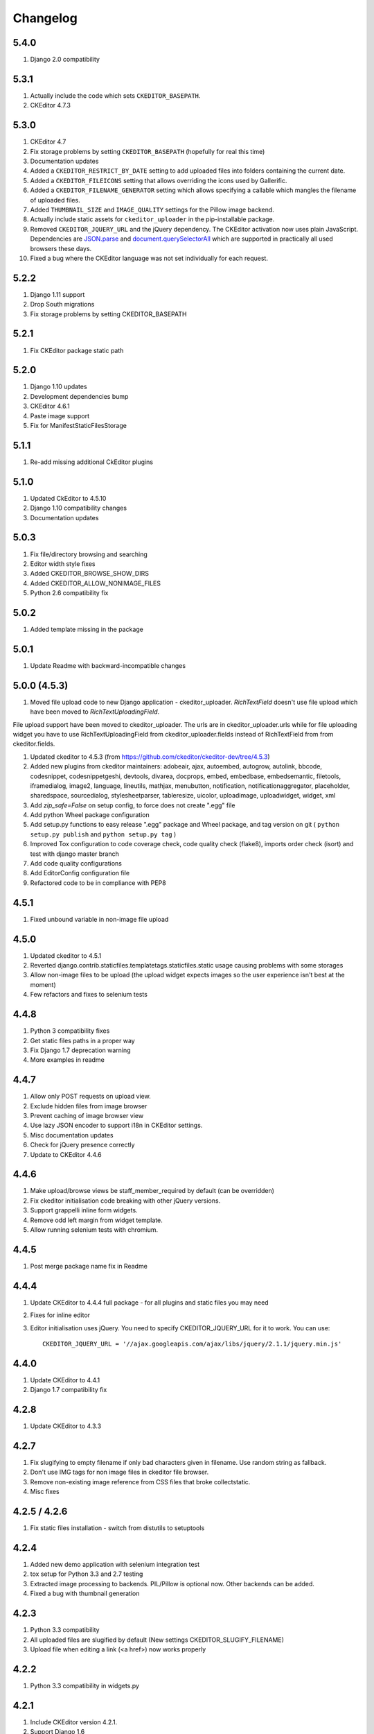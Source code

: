 Changelog
=========

5.4.0
-----
#. Django 2.0 compatibility


5.3.1
-----
#. Actually include the code which sets ``CKEDITOR_BASEPATH``.
#. CKEditor 4.7.3


5.3.0
-----
#. CKEditor 4.7
#. Fix storage problems by setting ``CKEDITOR_BASEPATH`` (hopefully for real
   this time)
#. Documentation updates
#. Added a ``CKEDITOR_RESTRICT_BY_DATE`` setting to add uploaded files into
   folders containing the current date.
#. Added a ``CKEDITOR_FILEICONS`` setting that allows overriding the
   icons used by Gallerific.
#. Added a ``CKEDITOR_FILENAME_GENERATOR`` setting which allows
   specifying a callable which mangles the filename of uploaded files.
#. Added ``THUMBNAIL_SIZE`` and ``IMAGE_QUALITY`` settings for the
   Pillow image backend.
#. Actually include static assets for ``ckeditor_uploader`` in the
   pip-installable package.
#. Removed ``CKEDITOR_JQUERY_URL`` and the jQuery dependency. The
   CKEditor activation now uses plain JavaScript. Dependencies are
   `JSON.parse <http://caniuse.com/#search=json.parse>`__ and
   `document.querySelectorAll <http://caniuse.com/#search=querySelectorAll>`__
   which are supported in practically all used browsers these days.
#. Fixed a bug where the CKEditor language was not set individually for
   each request.


5.2.2
-----
#. Django 1.11 support
#. Drop South migrations
#. Fix storage problems by setting CKEDITOR_BASEPATH


5.2.1
-----
#. Fix CKEditor package static path

5.2.0
-----
#. Django 1.10 updates
#. Development dependencies bump
#. CKEditor 4.6.1
#. Paste image support
#. Fix for ManifestStaticFilesStorage


5.1.1
-----
#. Re-add missing additional CkEditor plugins


5.1.0
-----
#. Updated CkEditor to 4.5.10
#. Django 1.10 compatibility changes
#. Documentation updates


5.0.3
-----
#. Fix file/directory browsing and searching
#. Editor width style fixes
#. Added CKEDITOR_BROWSE_SHOW_DIRS
#. Added CKEDITOR_ALLOW_NONIMAGE_FILES
#. Python 2.6 compatibility fix


5.0.2
-----
#. Added template missing in the package


5.0.1
-----
#. Update Readme with backward-incompatible changes


5.0.0 (4.5.3)
-------------
#. Moved file upload code to new Django application - ckeditor_uploader. `RichTextField` doesn't use file upload which have been moved to `RichTextUploadingField`.

File upload support have been moved to ckeditor_uploader. The urls are in ckeditor_uploader.urls while for file uploading widget you have to use RichTextUploadingField from ckeditor_uploader.fields instead of RichTextField from  from ckeditor.fields.

#. Updated ckeditor to 4.5.3 (from https://github.com/ckeditor/ckeditor-dev/tree/4.5.3)
#. Added new plugins from ckeditor maintainers: adobeair, ajax, autoembed, autogrow, autolink, bbcode, codesnippet, codesnippetgeshi, devtools, divarea, docprops, embed, embedbase, embedsemantic, filetools, iframedialog, image2, language, lineutils, mathjax, menubutton, notification, notificationaggregator, placeholder, sharedspace, sourcedialog, stylesheetparser, tableresize, uicolor, uploadimage, uploadwidget, widget, xml
#. Add `zip_safe=False` on setup config, to force does not create ".egg" file
#. Add python Wheel package configuration
#. Add setup.py functions to easy release ".egg" package and Wheel package, and tag version on git ( ``python setup.py publish`` and ``python setup.py tag`` )
#. Improved Tox configuration to code coverage check, code quality check (flake8), imports order check (isort) and test with django master branch
#. Add code quality configurations
#. Add EditorConfig configuration file
#. Refactored code to be in compliance with PEP8

4.5.1
-----
#. Fixed unbound variable in non-image file upload


4.5.0
-----
#. Updated ckeditor to 4.5.1
#. Reverted django.contrib.staticfiles.templatetags.staticfiles.static usage causing problems with some storages
#. Allow non-image files to be upload (the upload widget expects images so the user experience isn't best at the moment)
#. Few refactors and fixes to selenium tests


4.4.8
-----
#. Python 3 compatibility fixes
#. Get static files paths in a proper way
#. Fix Django 1.7 deprecation warning
#. More examples in readme


4.4.7
-----
#. Allow only POST requests on upload view.
#. Exclude hidden files from image browser
#. Prevent caching of image browser view
#. Use lazy JSON encoder to support i18n in CKEditor settings.
#. Misc documentation updates
#. Check for jQuery presence correctly
#. Update to CKEditor 4.4.6

4.4.6
-----
#. Make upload/browse views be staff_member_required by default (can be overridden)
#. Fix ckeditor initialisation code breaking with other jQuery versions.
#. Support grappelli inline form widgets.
#. Remove odd left margin from widget template.
#. Allow running selenium tests with chromium.

4.4.5
-----
#. Post merge package name fix in Readme

4.4.4
-----
#. Update CKEditor to 4.4.4 full package - for all plugins and static files you may need
#. Fixes for inline editor
#. Editor initialisation uses jQuery. You need to specify CKEDITOR_JQUERY_URL for it to work. You can use::

    CKEDITOR_JQUERY_URL = '//ajax.googleapis.com/ajax/libs/jquery/2.1.1/jquery.min.js'


4.4.0
-----
#. Update CKEditor to 4.4.1
#. Django 1.7 compatibility fix

4.2.8
-----
#. Update CKEditor to 4.3.3

4.2.7
-----
#. Fix slugifying to empty filename if only bad characters given in filename. Use random string as fallback.
#. Don't use IMG tags for non image files in ckeditor file browser.
#. Remove non-existing image reference from CSS files that broke collectstatic.
#. Misc fixes

4.2.5 / 4.2.6
-------------
#. Fix static files installation - switch from distutils to setuptools

4.2.4
-----
#. Added new demo application with selenium integration test
#. tox setup for Python 3.3 and 2.7 testing
#. Extracted image processing to backends. PIL/Pillow is optional now. Other backends can be added.
#. Fixed a bug with thumbnail generation

4.2.3
-----
#. Python 3.3 compatibility
#. All uploaded files are slugified by default (New settings CKEDITOR_SLUGIFY_FILENAME)
#. Upload file when editing a link (<a href>) now works properly

4.2.2
-----
#. Python 3.3 compatibility in widgets.py

4.2.1
-----
#. Include CKEditor version 4.2.1.
#. Support Django 1.6

4.0.2
-----
#. Include CKEditor version 4.0.2.

3.6.2.1
-------
#. Remove unwanted static files from distribution.
#. Use Pillow instead of PIL since it builds on all systems.

3.6.2
-----
#. Include CKEditor version 3.6.2.
#. Initial work on Django aligned theme.
#. Fix schema slash removal issue on media url generation. Thanks `mwcz <https://github.com/mwcz>`__
#. Added compatibility for South. Thanks `3point2 <https://github.com/3point2>`__
#. Prevented settings from leaking between widget instances. Thanks `3point2 <https://github.com/3point2>`__
#. Fixed config_name conflict when verbose_name is used as first positional argument for a field. Thanks `3point2 <https://github.com/3point2>`__
#. Refactored views to allow use of file walking with local paths. Thanks `3point2 <https://github.com/3point2>`__
#. Added command to generate thumbnails. Thanks `3point2 <https://github.com/3point2>`__
#. Migrated from using media to static file management.

0.0.9
-----

#. Added ability to configure CKeditor through a CKEDITOR_CONFIGS settings. Thanks `jeffh <https://github.com/jeffh>`__ for the input.

0.0.8
-----

#. Removed buggy url include check.

0.0.7
-----
#. Egg package corrected to exclude testing admin.py and models.py.

0.0.6
-----
#. Enforce correct configuration.
#. Changed upload behavior to separate files into directories by upload date. Thanks `loop0 <http://github.com/loop0>`__ .
#. Added ability to limit user access to uploaded content (see the CKEDITOR_RESTRICT_BY_USER setting). Thanks `chr15m <http://github.com/chr15m>`__ for the input.
#. Added initial set of much needed tests.
#. General cleanup, light refactor.

0.0.5
-----
#. csrf_exempt backwards compatability. Thanks `chr15m <http://github.com/chr15m>`__ .

0.0.4
-----
#. Include resources, sorry about that.

0.0.3
-----
#. More robust PIL import. Thanks `buchuki <http://github.com/buchuki>`__ .
#. Better CKEDITOR_MEDIA_PREFIX setting error.

0.0.2
-----
#. Included README.rst in manifest.

0.0.1
-----
#. Added CKEDITOR_UPLOAD_PREFIX setting. Thanks `chr15m <http://github.com/chr15m>`__ for the input.

